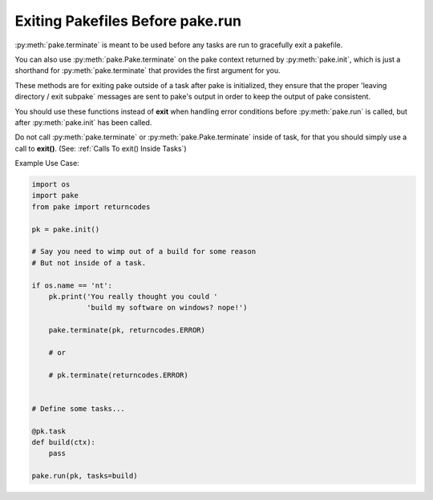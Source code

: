 Exiting Pakefiles Before pake.run
=================================


:py:meth:`pake.terminate` is meant to be used before any tasks are run to gracefully exit a pakefile.

You can also use :py:meth:`pake.Pake.terminate` on the pake context returned by :py:meth:`pake.init`,
which is just a shorthand for :py:meth:`pake.terminate` that provides the first argument for you.

These methods are for exiting pake outside of a task after pake is initialized, they ensure that
the proper 'leaving directory / exit subpake` messages are sent to pake's output in order
to keep the output of pake consistent.

You should use these functions instead of **exit** when handling error conditions before :py:meth:`pake.run`
is called, but after :py:meth:`pake.init` has been called.

Do not call :py:meth:`pake.terminate` or :py:meth:`pake.Pake.terminate` inside of task, for that you
should simply use a call to **exit()**.  (See: :ref:`Calls To exit() Inside Tasks`)

Example Use Case:

.. code-block:: python

   import os
   import pake
   from pake import returncodes

   pk = pake.init()

   # Say you need to wimp out of a build for some reason
   # But not inside of a task.

   if os.name == 'nt':
       pk.print('You really thought you could '
                'build my software on windows? nope!')

       pake.terminate(pk, returncodes.ERROR)

       # or

       # pk.terminate(returncodes.ERROR)


   # Define some tasks...

   @pk.task
   def build(ctx):
       pass

   pake.run(pk, tasks=build)

